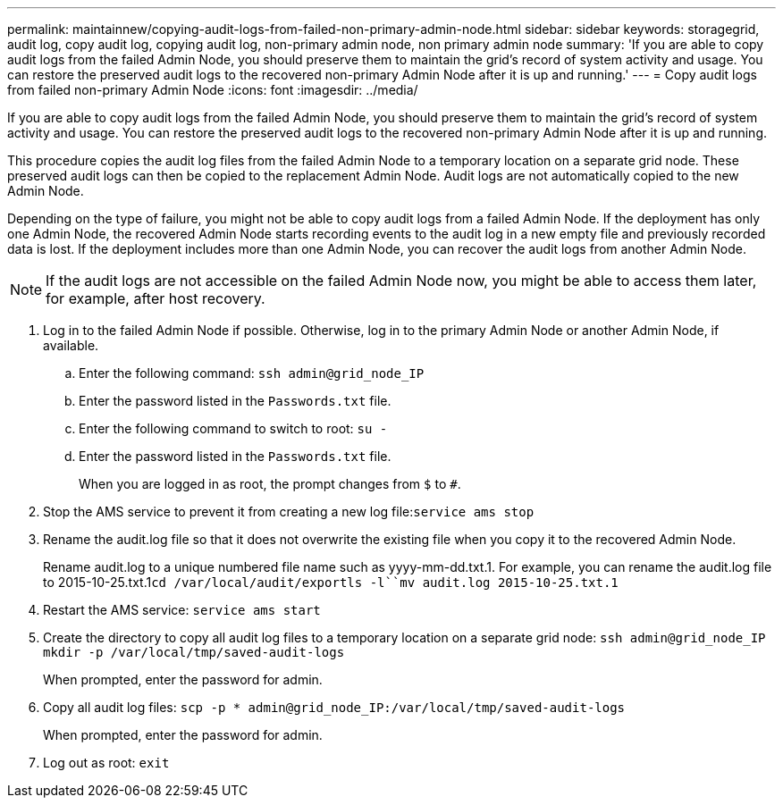 ---
permalink: maintainnew/copying-audit-logs-from-failed-non-primary-admin-node.html
sidebar: sidebar
keywords: storagegrid, audit log, copy audit log, copying audit log, non-primary admin node, non primary admin node
summary: 'If you are able to copy audit logs from the failed Admin Node, you should preserve them to maintain the grid’s record of system activity and usage. You can restore the preserved audit logs to the recovered non-primary Admin Node after it is up and running.'
---
= Copy audit logs from failed non-primary Admin Node
:icons: font
:imagesdir: ../media/

[.lead]
If you are able to copy audit logs from the failed Admin Node, you should preserve them to maintain the grid's record of system activity and usage. You can restore the preserved audit logs to the recovered non-primary Admin Node after it is up and running.

This procedure copies the audit log files from the failed Admin Node to a temporary location on a separate grid node. These preserved audit logs can then be copied to the replacement Admin Node. Audit logs are not automatically copied to the new Admin Node.

Depending on the type of failure, you might not be able to copy audit logs from a failed Admin Node. If the deployment has only one Admin Node, the recovered Admin Node starts recording events to the audit log in a new empty file and previously recorded data is lost. If the deployment includes more than one Admin Node, you can recover the audit logs from another Admin Node.

NOTE: If the audit logs are not accessible on the failed Admin Node now, you might be able to access them later, for example, after host recovery.

. Log in to the failed Admin Node if possible. Otherwise, log in to the primary Admin Node or another Admin Node, if available.
 .. Enter the following command: `ssh admin@grid_node_IP`
 .. Enter the password listed in the `Passwords.txt` file.
 .. Enter the following command to switch to root: `su -`
 .. Enter the password listed in the `Passwords.txt` file.
+
When you are logged in as root, the prompt changes from `$` to `#`.
. Stop the AMS service to prevent it from creating a new log file:``service ams stop``
. Rename the audit.log file so that it does not overwrite the existing file when you copy it to the recovered Admin Node.
+
Rename audit.log to a unique numbered file name such as yyyy-mm-dd.txt.1. For example, you can rename the audit.log file to 2015-10-25.txt.1``cd /var/local/audit/export```ls -l``mv audit.log 2015-10-25.txt.1`

. Restart the AMS service: `service ams start`
. Create the directory to copy all audit log files to a temporary location on a separate grid node: `ssh admin@grid_node_IP mkdir -p /var/local/tmp/saved-audit-logs`
+
When prompted, enter the password for admin.

. Copy all audit log files: `scp -p * admin@grid_node_IP:/var/local/tmp/saved-audit-logs`
+
When prompted, enter the password for admin.

. Log out as root: `exit`
